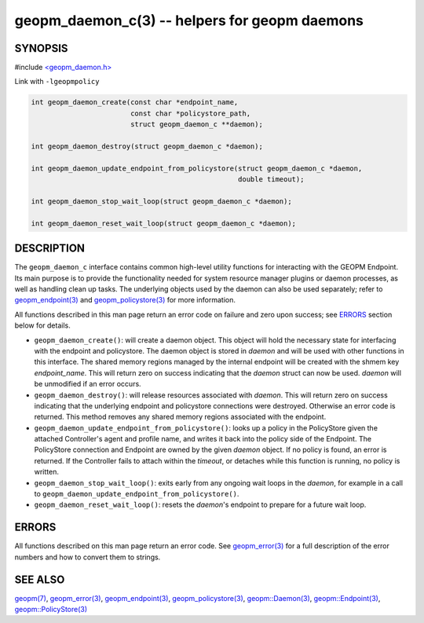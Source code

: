 .. role:: raw-html-m2r(raw)
   :format: html


geopm_daemon_c(3) -- helpers for geopm daemons
==============================================






SYNOPSIS
--------

#include `<geopm_daemon.h> <https://github.com/geopm/geopm/blob/dev/src/geopm_daemon.h>`_\ 

Link with ``-lgeopmpolicy``


.. code-block:: c

       int geopm_daemon_create(const char *endpoint_name,
                               const char *policystore_path,
                               struct geopm_daemon_c **daemon);

       int geopm_daemon_destroy(struct geopm_daemon_c *daemon);

       int geopm_daemon_update_endpoint_from_policystore(struct geopm_daemon_c *daemon,
                                                         double timeout);

       int geopm_daemon_stop_wait_loop(struct geopm_daemon_c *daemon);

       int geopm_daemon_reset_wait_loop(struct geopm_daemon_c *daemon);

DESCRIPTION
-----------

The ``geopm_daemon_c`` interface contains common high-level utility
functions for interacting with the GEOPM Endpoint.  Its main purpose
is to provide the functionality needed for system resource manager
plugins or daemon processes, as well as handling clean up tasks.  The
underlying objects used by the daemon can also be used separately;
refer to `geopm_endpoint(3) <geopm_endpoint.3.html>`_ and `geopm_policystore(3) <geopm_policystore.3.html>`_ for more
information.

All functions described in this man page return an error code on failure and
zero upon success; see `ERRORS <ERRORS_>`_ section below for details.


* 
  ``geopm_daemon_create()``:
  will create a daemon object.  This object will hold the necessary
  state for interfacing with the endpoint and policystore.  The
  daemon object is stored in *daemon* and will be used with other
  functions in this interface.  The shared memory regions managed by
  the internal endpoint will be created with the shmem key
  *endpoint_name*.  This will return zero on success indicating that
  the *daemon* struct can now be used.  *daemon* will be
  unmodified if an error occurs.

* 
  ``geopm_daemon_destroy()``:
  will release resources associated with *daemon*.  This will return
  zero on success indicating that the underlying endpoint and
  policystore connections were destroyed.  Otherwise an error code
  is returned.  This method removes any shared memory regions
  associated with the endpoint.

* 
  ``geopm_daemon_update_endpoint_from_policystore()``:
  looks up a policy in the PolicyStore given the attached
  Controller's agent and profile name, and writes it back into the
  policy side of the Endpoint.  The PolicyStore connection and
  Endpoint are owned by the given *daemon* object.  If no policy is
  found, an error is returned.  If the Controller fails to attach
  within the *timeout*\ , or detaches while this function is running,
  no policy is written.

* 
  ``geopm_daemon_stop_wait_loop()``:
  exits early from any ongoing wait loops in the *daemon*\ , for
  example in a call to
  ``geopm_daemon_update_endpoint_from_policystore()``.

* 
  ``geopm_daemon_reset_wait_loop()``:
  resets the *daemon*\ 's endpoint to prepare for a future wait loop.

ERRORS
------

All functions described on this man page return an error code.  See
`geopm_error(3) <geopm_error.3.html>`_ for a full description of the error numbers and how
to convert them to strings.

SEE ALSO
--------

`geopm(7) <geopm.7.html>`_\ ,
`geopm_error(3) <geopm_error.3.html>`_\ ,
`geopm_endpoint(3) <geopm_endpoint.3.html>`_\ ,
`geopm_policystore(3) <geopm_policystore.3.html>`_\ ,
`geopm::Daemon(3) <GEOPM_CXX_MAN_Daemon.3.html>`_\ ,
`geopm::Endpoint(3) <GEOPM_CXX_MAN_Endpoint.3.html>`_\ ,
`geopm::PolicyStore(3) <GEOPM_CXX_MAN_PolicyStore.3.html>`_
